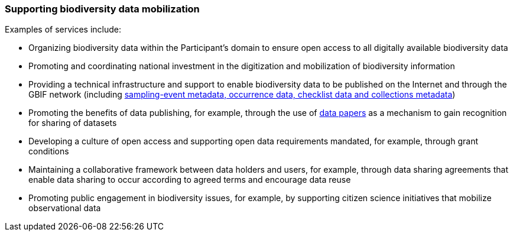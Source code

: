 [[supporting-biodiversity-data-mobilization]]
=== Supporting biodiversity data mobilization

Examples of services include:

* Organizing biodiversity data within the Participant’s domain to ensure open access to all digitally available biodiversity data
* Promoting and coordinating national investment in the digitization and mobilization of biodiversity information
* Providing a technical infrastructure and support to enable biodiversity data to be published on the Internet and through the GBIF network (including https://www.gbif.org/dataset-classes[sampling-event metadata, occurrence data, checklist data and collections metadata])
* Promoting the benefits of data publishing, for example, through the use of https://www.gbif.org/data-papers[data papers] as a mechanism to gain recognition for sharing of datasets
* Developing a culture of open access and supporting open data requirements mandated, for example, through grant conditions
* Maintaining a collaborative framework between data holders and users, for example, through data sharing agreements that enable data sharing to occur according to agreed terms and encourage data reuse
* Promoting public engagement in biodiversity issues, for example, by supporting citizen science initiatives that mobilize observational data
